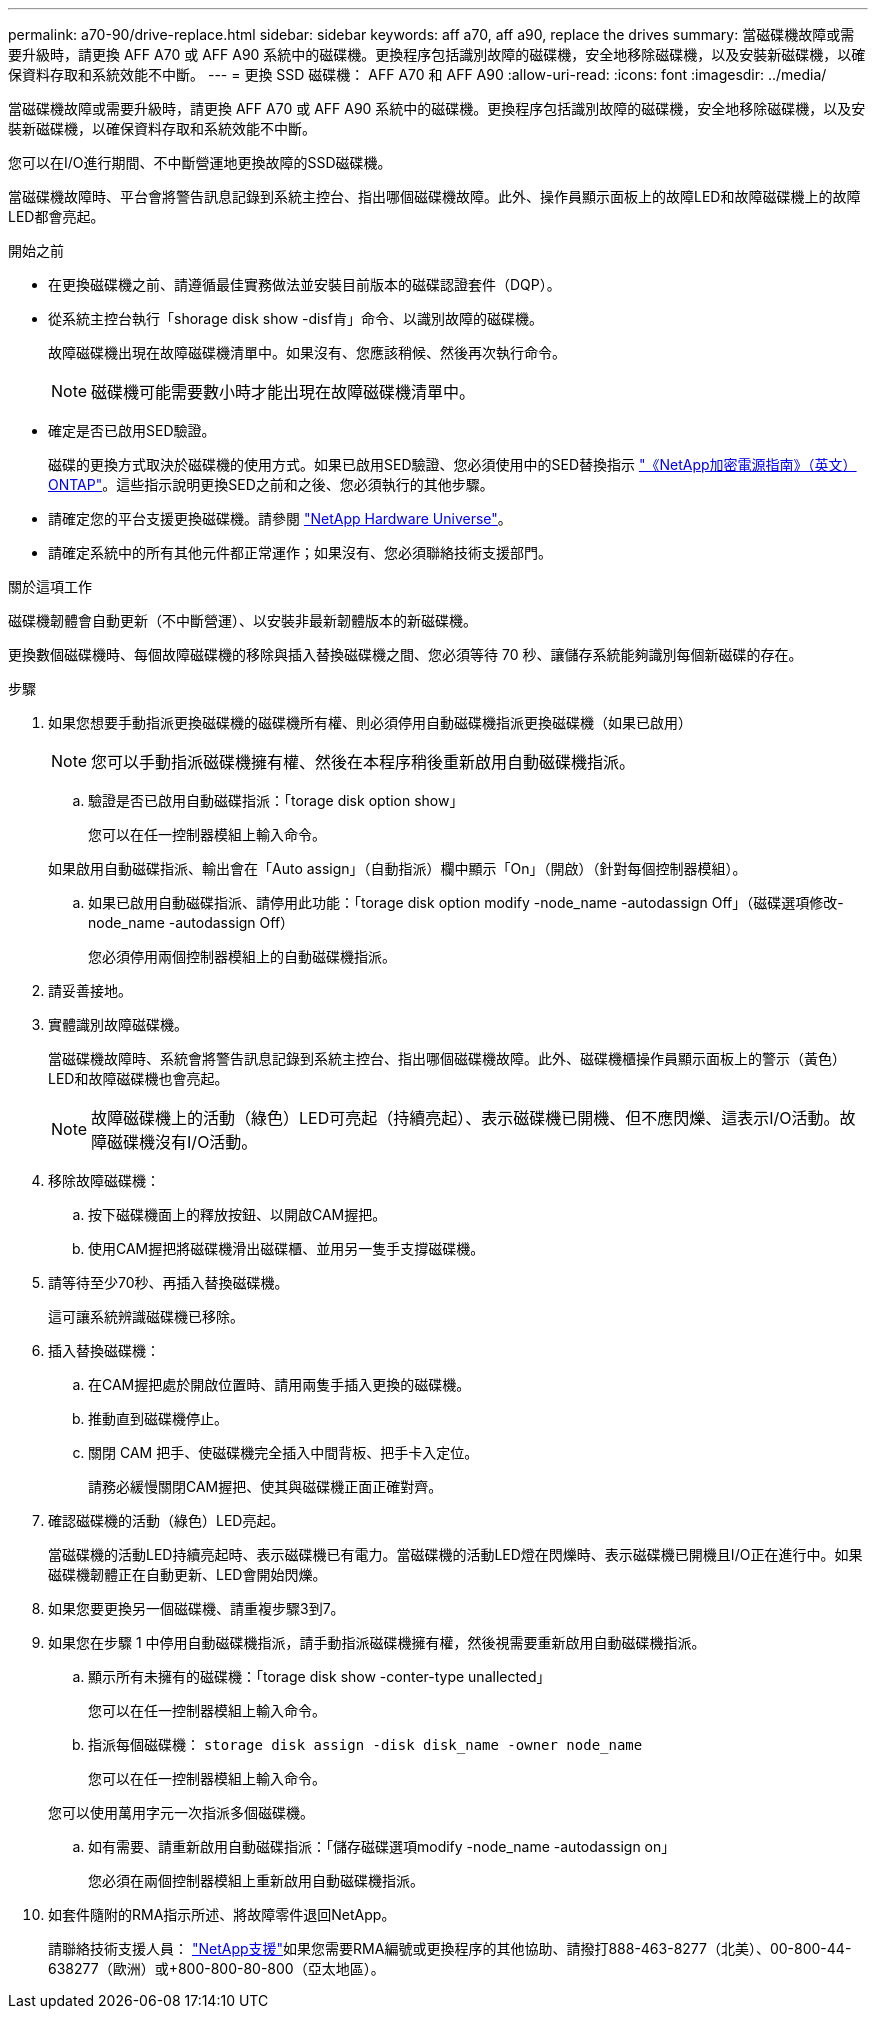 ---
permalink: a70-90/drive-replace.html 
sidebar: sidebar 
keywords: aff a70, aff a90, replace the drives 
summary: 當磁碟機故障或需要升級時，請更換 AFF A70 或 AFF A90 系統中的磁碟機。更換程序包括識別故障的磁碟機，安全地移除磁碟機，以及安裝新磁碟機，以確保資料存取和系統效能不中斷。 
---
= 更換 SSD 磁碟機： AFF A70 和 AFF A90
:allow-uri-read: 
:icons: font
:imagesdir: ../media/


[role="lead"]
當磁碟機故障或需要升級時，請更換 AFF A70 或 AFF A90 系統中的磁碟機。更換程序包括識別故障的磁碟機，安全地移除磁碟機，以及安裝新磁碟機，以確保資料存取和系統效能不中斷。

您可以在I/O進行期間、不中斷營運地更換故障的SSD磁碟機。

當磁碟機故障時、平台會將警告訊息記錄到系統主控台、指出哪個磁碟機故障。此外、操作員顯示面板上的故障LED和故障磁碟機上的故障LED都會亮起。

.開始之前
* 在更換磁碟機之前、請遵循最佳實務做法並安裝目前版本的磁碟認證套件（DQP）。
* 從系統主控台執行「shorage disk show -disf肯」命令、以識別故障的磁碟機。
+
故障磁碟機出現在故障磁碟機清單中。如果沒有、您應該稍候、然後再次執行命令。

+

NOTE: 磁碟機可能需要數小時才能出現在故障磁碟機清單中。

* 確定是否已啟用SED驗證。
+
磁碟的更換方式取決於磁碟機的使用方式。如果已啟用SED驗證、您必須使用中的SED替換指示 https://docs.netapp.com/ontap-9/topic/com.netapp.doc.pow-nve/home.html["《NetApp加密電源指南》（英文）ONTAP"]。這些指示說明更換SED之前和之後、您必須執行的其他步驟。

* 請確定您的平台支援更換磁碟機。請參閱 https://hwu.netapp.com["NetApp Hardware Universe"]。
* 請確定系統中的所有其他元件都正常運作；如果沒有、您必須聯絡技術支援部門。


.關於這項工作
磁碟機韌體會自動更新（不中斷營運）、以安裝非最新韌體版本的新磁碟機。

更換數個磁碟機時、每個故障磁碟機的移除與插入替換磁碟機之間、您必須等待 70 秒、讓儲存系統能夠識別每個新磁碟的存在。

.步驟
. 如果您想要手動指派更換磁碟機的磁碟機所有權、則必須停用自動磁碟機指派更換磁碟機（如果已啟用）
+

NOTE: 您可以手動指派磁碟機擁有權、然後在本程序稍後重新啟用自動磁碟機指派。

+
.. 驗證是否已啟用自動磁碟指派：「torage disk option show」
+
您可以在任一控制器模組上輸入命令。

+
如果啟用自動磁碟指派、輸出會在「Auto assign」（自動指派）欄中顯示「On」（開啟）（針對每個控制器模組）。

.. 如果已啟用自動磁碟指派、請停用此功能：「torage disk option modify -node_name -autodassign Off」（磁碟選項修改-node_name -autodassign Off）
+
您必須停用兩個控制器模組上的自動磁碟機指派。



. 請妥善接地。
. 實體識別故障磁碟機。
+
當磁碟機故障時、系統會將警告訊息記錄到系統主控台、指出哪個磁碟機故障。此外、磁碟機櫃操作員顯示面板上的警示（黃色）LED和故障磁碟機也會亮起。

+

NOTE: 故障磁碟機上的活動（綠色）LED可亮起（持續亮起）、表示磁碟機已開機、但不應閃爍、這表示I/O活動。故障磁碟機沒有I/O活動。

. 移除故障磁碟機：
+
.. 按下磁碟機面上的釋放按鈕、以開啟CAM握把。
.. 使用CAM握把將磁碟機滑出磁碟櫃、並用另一隻手支撐磁碟機。


. 請等待至少70秒、再插入替換磁碟機。
+
這可讓系統辨識磁碟機已移除。

. 插入替換磁碟機：
+
.. 在CAM握把處於開啟位置時、請用兩隻手插入更換的磁碟機。
.. 推動直到磁碟機停止。
.. 關閉 CAM 把手、使磁碟機完全插入中間背板、把手卡入定位。
+
請務必緩慢關閉CAM握把、使其與磁碟機正面正確對齊。



. 確認磁碟機的活動（綠色）LED亮起。
+
當磁碟機的活動LED持續亮起時、表示磁碟機已有電力。當磁碟機的活動LED燈在閃爍時、表示磁碟機已開機且I/O正在進行中。如果磁碟機韌體正在自動更新、LED會開始閃爍。

. 如果您要更換另一個磁碟機、請重複步驟3到7。
. 如果您在步驟 1 中停用自動磁碟機指派，請手動指派磁碟機擁有權，然後視需要重新啟用自動磁碟機指派。
+
.. 顯示所有未擁有的磁碟機：「torage disk show -conter-type unallected」
+
您可以在任一控制器模組上輸入命令。

.. 指派每個磁碟機： `storage disk assign -disk disk_name -owner node_name`
+
您可以在任一控制器模組上輸入命令。

+
您可以使用萬用字元一次指派多個磁碟機。

.. 如有需要、請重新啟用自動磁碟指派：「儲存磁碟選項modify -node_name -autodassign on」
+
您必須在兩個控制器模組上重新啟用自動磁碟機指派。



. 如套件隨附的RMA指示所述、將故障零件退回NetApp。
+
請聯絡技術支援人員： https://mysupport.netapp.com/site/global/dashboard["NetApp支援"]如果您需要RMA編號或更換程序的其他協助、請撥打888-463-8277（北美）、00-800-44-638277（歐洲）或+800-800-80-800（亞太地區）。


